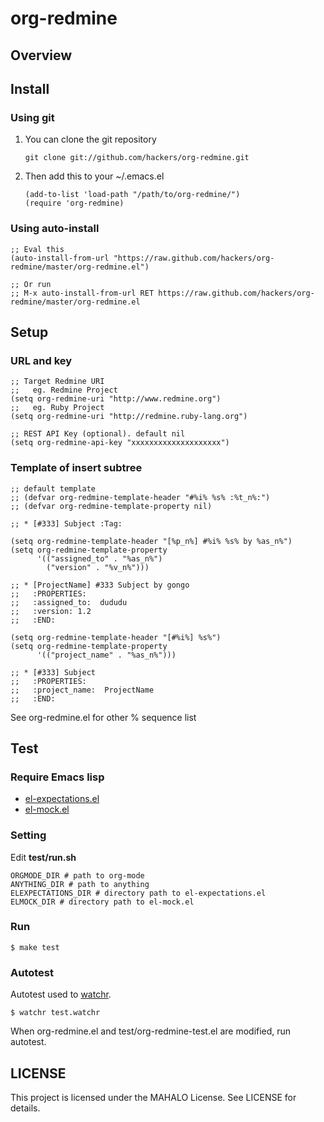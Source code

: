 * org-redmine
** Overview
** Install
*** Using git
    1. You can clone the git repository
       : git clone git://github.com/hackers/org-redmine.git

    2. Then add this to your ~/.emacs.el
       : (add-to-list 'load-path "/path/to/org-redmine/")
       : (require 'org-redmine)

*** Using auto-install
    : ;; Eval this 
    : (auto-install-from-url "https://raw.github.com/hackers/org-redmine/master/org-redmine.el")
    : 
    : ;; Or run
    : ;; M-x auto-install-from-url RET https://raw.github.com/hackers/org-redmine/master/org-redmine.el
** Setup
*** URL and key
    : ;; Target Redmine URI
    : ;;   eg. Redmine Project
    : (setq org-redmine-uri "http://www.redmine.org")
    : ;;   eg. Ruby Project
    : (setq org-redmine-uri "http://redmine.ruby-lang.org")
    : 
    : ;; REST API Key (optional). default nil
    : (setq org-redmine-api-key "xxxxxxxxxxxxxxxxxxxx")
*** Template of insert subtree
    : ;; default template
    : ;; (defvar org-redmine-template-header "#%i% %s% :%t_n%:")
    : ;; (defvar org-redmine-template-property nil)
    : 
    : ;; * [#333] Subject :Tag:
    :  
    : (setq org-redmine-template-header "[%p_n%] #%i% %s% by %as_n%")
    : (setq org-redmine-template-property
    :       '(("assigned_to" . "%as_n%")
    :         ("version" . "%v_n%")))
    :  
    : ;; * [ProjectName] #333 Subject by gongo
    : ;;   :PROPERTIES:
    : ;;   :assigned_to:  dududu
    : ;;   :version: 1.2
    : ;;   :END:
    :  
    : (setq org-redmine-template-header "[#%i%] %s%")
    : (setq org-redmine-template-property
    :       '(("project_name" . "%as_n%")))
    :  
    : ;; * [#333] Subject
    : ;;   :PROPERTIES:
    : ;;   :project_name:  ProjectName
    : ;;   :END:

    See org-redmine.el for other % sequence list
** Test
*** Require Emacs lisp
    - [[http://www.emacswiki.org/emacs/el-expectations.el][el-expectations.el]]
    - [[http://www.emacswiki.org/emacs/el-mock.el][el-mock.el]]
*** Setting
    Edit *test/run.sh*

    : ORGMODE_DIR # path to org-mode
    : ANYTHING_DIR # path to anything
    : ELEXPECTATIONS_DIR # directory path to el-expectations.el
    : ELMOCK_DIR # directory path to el-mock.el
*** Run
    : $ make test
*** Autotest
    Autotest used to [[https://github.com/mynyml/watchr][watchr]].

    : $ watchr test.watchr

    When org-redmine.el and test/org-redmine-test.el are modified, run autotest.

** LICENSE
   This project is licensed under the MAHALO License. See LICENSE for details.
